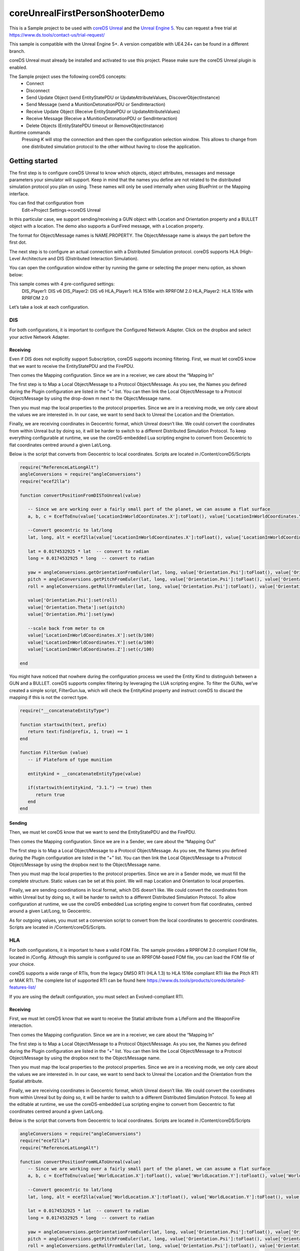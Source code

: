 coreUnrealFirstPersonShooterDemo
================================

This is a Sample project to be used with `coreDS
Unreal <https://www.ds.tools/products/hla-dis-unreal-engine-4/>`__ and
the `Unreal Engine 5 <https://www.unrealengine.com>`__. You can request a free trial at https://www.ds.tools/contact-us/trial-request/

This sample is compatible with the Unreal Engine 5+. A version compatible with UE4.24+ can be found in a different branch.

coreDS Unreal must already be installed and activated to use this project. Please make sure the coreDS Unreal plugin is enabled.

The Sample project uses the following coreDS concepts: 
   * Connect 
   * Disconnect
   * Send Update Object (send EntityStatePDU or UpdateAttributeValues, DiscoverObjectInstance)
   * Send Message (send a MunitionDetonationPDU or SendInteraction)
   * Receive Update Object (Receive EntityStatePDU or UpdateAttributeValues)
   * Receive Message (Receive a MunitionDetonationPDU or SendInteraction)
   * Delete Objects (EntityStatePDU timeout or RemoveObjectInstance)

Runtime commands 
   Pressing *K* will stop the connection and then open the configuration selection window. This allows to change from one distributed simulation protocol to the other without having to close the application.

Getting started
---------------

The first step is to configure coreDS Unreal to know which objects, object attributes, messages and message parameters your simulator will support. Keep in mind that the names you define are not related to the distributed simulation protocol you plan on using. These names will only be used internally when using BluePrint or the Mapping interface.

You can find that configuration from 
   Edit->Project Settings->coreDS Unreal

In this particular case, we support sending/receiving a GUN object with Location and Orientation property and a BULLET object with a location. The demo also supports a GunFired message, with a Location property.

The format for Object/Message names is NAME.PROPERTY. The Object/Message name is always the part before the first dot.

.. image:: ./Doc/Images/pluginconfig.png
   :alt: Plugin Configuration Screenshot

The next step is to configure an actual connection with a Distributed Simulation protocol. coreDS supports HLA (High-Level Architecture and DIS (Distributed Interaction Simulation).

You can open the configuration window either by running the game or selecting the proper menu option, as shown below:

.. image:: ./Doc/Images/coreDSToolboxMenu.png
   :alt: Plugin Configuration Screenshot

This sample comes with 4 pre-configured settings: 
   DIS_Player1: DIS v6
   DIS_Player2: DIS v6
   HLA_Player1: HLA 1516e with RPRFOM 2.0
   HLA_Player2: HLA 1516e with RPRFOM 2.0

.. image:: ./Doc/Images/ConfigurationSelection.png
   :alt: Plugin ConfigurationSelection Screenshot

Let’s take a look at each configuration.

DIS
~~~

For both configurations, it is important to configure the Configured Network Adapter. Click on the dropbox and select your active Network Adapter.

.. image:: ./Doc/Images/DISConnectionConfiguration.png
   :alt: Plugin DISConnectionConfiguration Screenshot

Receiving
^^^^^^^^^

Even if DIS does not explicitly support Subscription, coreDS supports incoming filtering. First, we must let coreDS know that we want to receive the EntityStatePDU and the FirePDU.

.. image:: ./Doc/Images/DIS_Receiver_PubSub.png
   :alt: Plugin DIS_Receiver_PubSub Screenshot

Then comes the Mapping configuration. Since we are in a receiver, we care about the “Mapping In”

The first step is to Map a Local Object/Message to a Protocol Object/Message. As you see, the Names you defined during the Plugin configuration are listed in the “+” list. You can then link the Local Object/Message to a Protocol Object/Message by using the drop-down m next to the Object/Message name.

.. image:: ./Doc/Images/DISMappingIn_ObjectMapping.png
   :alt: Plugin DISMappingIn_ObjectMapping Screenshot

Then you must map the local properties to the protocol properties. Since we are in a receiving mode, we only care about the values we are interested in. In our case, we want to send back to Unreal the Location and the Orientation.

.. image:: ./Doc/Images/DISMappingIn_WithChoice.png
   :alt: Plugin DISMappingIn_WithChoice Screenshot

Finally, we are receiving coordinates in Geocentric format, which Unreal doesn’t like. We could convert the coordinates from within Unreal but by doing so, it will be harder to switch to a different Distributed Simulation Protocol. To keep everything configurable at runtime, we use the coreDS-embedded Lua scripting engine to convert from Geocentric to flat coordinates centred around a given Lat/Long.

.. image:: ./Doc/Images/DISMappingIn.png
   :alt: Plugin DISMappingIn Screenshot

Below is the script that converts from Geocentric to local coordinates. Scripts are located in /Content/coreDS/Scripts

.. code-block:: lua

   require("ReferenceLatLongAlt")
   angleConversions = require("angleConversions")
   require("ecef2lla")

   function convertPositionFromDISToUnreal(value)

      -- Since we are working over a fairly small part of the planet, we can assume a flat surface
      a, b, c = EcefToEnu(value['LocationInWorldCoordinates.X']:toFloat(), value['LocationInWorldCoordinates.Y']:toFloat(), value['LocationInWorldCoordinates.Z']:toFloat(), referenceOffset_Lat , referenceOffset_Long , referenceOffset_Alt )

      --Convert geocentric to lat/long
      lat, long, alt = ecef2lla(value['LocationInWorldCoordinates.X']:toFloat(), value['LocationInWorldCoordinates.Y']:toFloat(), value['LocationInWorldCoordinates.Z']:toFloat())

      lat = 0.0174532925 * lat  -- convert to radian
      long = 0.0174532925 * long  -- convert to radian

      yaw = angleConversions.getOrientationFromEuler(lat, long, value['Orientation.Psi']:toFloat(), value['Orientation.Theta']:toFloat())
      pitch = angleConversions.getPitchFromEuler(lat, long, value['Orientation.Psi']:toFloat(), value['Orientation.Theta']:toFloat())
      roll = angleConversions.getRollFromEuler(lat, long, value['Orientation.Psi']:toFloat(), value['Orientation.Theta']:toFloat(), value['Orientation.Phi']:toFloat())

      value['Orientation.Psi']:set(roll)
      value['Orientation.Theta']:set(pitch)
      value['Orientation.Phi']:set(yaw)

      --scale back from meter to cm
      value['LocationInWorldCoordinates.X']:set(b/100)
      value['LocationInWorldCoordinates.Y']:set(a/100)
      value['LocationInWorldCoordinates.Z']:set(c/100)

   end

You might have noticed that nowhere during the configuration process we used the Entity Kind to distinguish between a GUN and a BULLET. coreDS supports complex filtering by leveraging the LUA scripting engine. To filter the GUNs, we’ve created a simple script, FilterGun.lua, which will check the EntityKind property and instruct coreDS to discard the mapping if this is not the correct type.

.. image:: ./Doc/Images/DISMappingIn_Filter.png
   :alt: Plugin DIS_MappingIn Filter Screenshot

.. code-block:: lua

   require("__concatenateEntityType")

   function startswith(text, prefix)
      return text:find(prefix, 1, true) == 1
   end

   function FilterGun (value)
      -- if Plateform of type munition
      
      entitykind = __concatenateEntityType(value)
         
      if(startswith(entitykind, "3.1.") ~= true) then
         return true
      end
   end

Sending
^^^^^^^

Then, we must let coreDS know that we want to send the EntityStatePDU and the FirePDU.

.. image::  ./Doc/Images/DIS_Sender_PubSub.png
   :alt: Plugin DIS_Sender_PubSub Screenshot

Then comes the Mapping configuration. Since we are in a Sender, we care about the “Mapping Out”

The first step is to Map a Local Object/Message to a Protocol Object/Message. As you see, the Names you defined during the Plugin configuration are listed in the “+” list. You can then link the Local Object/Message to a Protocol Object/Message by using the dropbox next to the Object/Message name.

Then you must map the local properties to the protocol properties. Since we are in a Sender mode, we must fill the complete structure. Static values can be set at this point. We will map Location and Orientation to local properties.

Finally, we are sending coordinations in local format, which DIS doesn’t like. We could convert the coordinates from within Unreal but by doing so, it will be harder to switch to a different Distributed Simulation Protocol. To allow configuration at runtime, we use the coreDS embedded Lua scripting engine to convert from flat coordinates, centred around a given Lat/Long, to Geocentric.

.. image:: ./Doc/Images/DISMappingOut.png
   :alt: Plugin DISMappingOut Screenshot

As for outgoing values, you must set a conversion script to convert from the local coordinates to geocentric coordinates. Scripts are located in /Content/coreDS/Scripts.

HLA
~~~

For both configurations, it is important to have a valid FOM File. The sample provides a RPRFOM 2.0 compliant FOM file, located in /Config. Although this sample is configured to use an RPRFOM-based FOM file, you can load the FOM file of your choice.

.. image:: Doc/Images/HLAConnectionConfiguration.png
   :alt: Plugin HLAConnectionConfiguration Screenshot

coreDS supports a wide range of RTIs, from the legacy DMSO RTI (HLA 1.3) to HLA 1516e compliant RTI like the Pitch RTI or MAK RTI. The complete list of supported RTI can be found here https://www.ds.tools/products/coreds/detailed-features-list/

If you are using the default configuration, you must select an Evolved-compliant RTI.

.. image:: Doc/Images/HLAConnectionRTISettings.png
   :alt: Plugin HLAConnectionRTISettings Screenshot

Receiving
^^^^^^^^^

First, we must let coreDS know that we want to receive the Statial attribute from a LifeForm and the WeaponFire interaction.

.. image:: ./Doc/Images/HLA_Receiver_PubSub.png
   :alt: Plugin HLA_Receiver_PubSub Screenshot

Then comes the Mapping configuration. Since we are in a receiver, we care about the “Mapping In”

The first step is to Map a Local Object/Message to a Protocol Object/Message. As you see, the Names you defined during the Plugin configuration are listed in the “+” list. You can then link the Local Object/Message to a Protocol Object/Message by using the dropbox next to the Object/Message name.

Then you must map the local properties to the protocol properties. Since we are in a receiving mode, we only care about the values we are interested in. In our case, we want to send back to Unreal the Location and the Orientation from the Spatial attribute.

Finally, we are receiving coordinates in Geocentric format, which Unreal doesn’t like. We could convert the coordinates from within Unreal but by doing so, it will be harder to switch to a different Distributed Simulation Protocol. To keep all the editable at runtime, we use the coreDS-embedded Lua scripting engine to convert from Geocentric to flat coordinates centred around a given Lat/Long.

.. image:: ./Doc/Images/HLAMappingIn_ObjectMapping.png
   :alt: Plugin HLAMappingIn_ObjectMapping Screenshot

Below is the script that converts from Geocentric to local coordinates. Scripts are located in /Content/coreDS/Scripts

.. code-block:: lua

   angleConversions = require("angleConversions")
   require("ecef2lla")
   require("ReferenceLatLongAlt")

   function convertPositionFromHLAToUnreal(value)
      -- Since we are working over a fairly small part of the planet, we can assume a flat surface
      a, b, c = EcefToEnu(value['WorldLocation.X']:toFloat(), value['WorldLocation.Y']:toFloat(), value['WorldLocation.Z']:toFloat(), referenceOffset_Lat , referenceOffset_Long , referenceOffset_Alt )

      --Convert geocentric to lat/long
      lat, long, alt = ecef2lla(value['WorldLocation.X']:toFloat(), value['WorldLocation.Y']:toFloat(), value['WorldLocation.Z']:toFloat())

      lat = 0.0174532925 * lat  -- convert to radian
      long = 0.0174532925 * long  -- convert to radian

      yaw = angleConversions.getOrientationFromEuler(lat, long, value['Orientation.Psi']:toFloat(), value['Orientation.Theta']:toFloat())
      pitch = angleConversions.getPitchFromEuler(lat, long, value['Orientation.Psi']:toFloat(), value['Orientation.Theta']:toFloat())
      roll = angleConversions.getRollFromEuler(lat, long, value['Orientation.Psi']:toFloat(), value['Orientation.Theta']:toFloat(), value['Orientation.Phi']:toFloat())

      value['Orientation.Psi']:set(roll)
      value['Orientation.Theta']:set(pitch)
      value['Orientation.Phi']:set(yaw)

      --scale back from meter to cm
      value['WorldLocation.X']:set(b/100)
      value['WorldLocation.Y']:set(a/100)
      value['WorldLocation.Z']:set(c/100)

   end

Sending
^^^^^^^

First, we must let coreDS know that we want to send the Statial attribute from a LifeForm and the WeaponFire interaction.

.. image:: ./Doc/Images/DIS_Sender_PubSub.png
   :alt: Plugin DIS_Sender_PubSub Screenshot

Then comes the Mapping configuration. Since we are in a Sender, we care about the “Mapping Out”

The first step is to Map a Local Object/Message to a Protocol Object/Message. As you see, the Names you defined during the Plugin configuration are listed in the “+” list. You can then link the Local Object/Message to a Protocol Object/Message by using the dropbox next to the Object/Message name.

Then you must map the local properties to the protocol properties. Since we are in a Sender mode, we must fill the complete structure. Static values can be set at this point. We will map Location and Orientation to local properties.

Finally, we are sending coordinations in local format, which is not compliant with the RPRFOM Spatial attribute format. We could convert the coordinates from within Unreal but by doing so, it will be harder to switch to a different Distributed Simulation Protocol. To keep all the configurations editable at runtime, we use the embedded Lua scripting engine to convert from flat coordinates, centered around a given Lat/Long, to Geocentric.

.. image:: ./Doc/Images/HLAMappingOut.png
   :alt: Plugin HLAMappingOut Screenshot

As for outgoing values, you must set a conversion script to convert from the local coordinates to geocentric coordinates. Scripts are located in /Content/coreDS/Scripts.

Connect
-------

At some point, you must instruct your simulator to connect to the Distributed Simulation system (either HLA or DIS). When using DIS, a UDP socket will be created. When using HLA, a connection to the RTI will be attempted. If supported by the HLA version you are using, a call to connect() will be made, followed by a call to createFederationExecution (this call will be disabled from the HLA configuration) and joinFederationExecution. Once we have joined the Federation, we then set the various required states like time management, publish/subscribe, etc.

From the Level Blueprint:

.. image:: ./Doc/Images/BlueprintConnect.png
   :alt: Blueprint_Connect Screenshot

Disconnect
----------

When disconnecting, a DIS configuration will close the socket. HLA will call resignFederationExecution and destroyFederationExecution.

From the Level Blueprint:

.. image:: ./Doc/Images/BluePrintDisconnect.png
   :alt: Blueprint_Disconnect Screenshot

Send Update Object (send EntityStatePDU or UpdateAttributeValues, DiscoverObjectInstance)
-----------------------------------------------------------------------------------------

Sending an Object Update is fairly simple. You first have to build an array of <Name, Value> pairs then use the SendUpdateObject block. All names must match the names configured in the coreDS Unreal plugin.

When using HLA, if this is the first call using that object type, registerObjectInstance will be called, followed by UpdateObjectAttributeValues.

When using DIS, an EntityStatePDU will be sent.

.. image:: ./Doc/Images/BluePrintSendObject.png
   :alt: Blueprint_BluePrintSendObject Screenshot

Send Message (send a MunitionDetonationPDU or SendInteraction)
--------------------------------------------------------------

Sending a message is fairly simple. You first have to build an array of <Name, Value> pairs then use the SendMessage block. All names must match the names configured in the coreDS Unreal plugin.

When using HLA, a call to SendInteraction will be made.

When using DIS, a FirePDU will be sent.

.. image:: ./Doc/Images/BluePrintSendMessage.png
   :alt: Blueprint_BluePrintSendMessage Screenshot

Receive Update Object (Receive EntityStatePDU or UpdateAttributeValues)
-----------------------------------------------------------------------

If you want to receive Object updates, you must first register an ObjectUpdateHandler. The registration must be done using the object name used in the coreDS Unreal plugin configuration:

.. image:: ./Doc/Images/BluePrintRegisterObjectUpdateHandler.png
   :alt: Blueprint_RegisteringObjectUpdateHandler Screenshot

Then, each time an object of the register type is received, the GunMoved event will be triggered.

In this particular case, we also added some logic to keep a list of discovered objects in Unreal. We first look into a map if the discovered object name already exists on the map. If not, a new Actor is spawned, else the Actor instance is updated. That part will most likely need to be updated based on your particular requirements.

.. image:: ./Doc/Images/BluePrintDiscoverObjectInstance.png
   :alt: Blueprint_DiscoverObjectInstance Screenshot

Below is a screenshot showing how to parse received information. As you will notice, the Property names are the same then the ones configurated in the “Getting started” part.

.. image:: ./Doc/Images/BluePrintReceiveObject.png
   :alt: Blueprint_ReceiveObject Screenshot

Receive Message (Receive a MunitionDetonationPDU or SendInteraction)
--------------------------------------------------------------------

If you want to receive a message, you must first register a MessageReceivedHandler:

Then, each time a message of the register type is received, the DetonationReceived event will be triggered.

.. image:: ./Doc/Images/BluePrintReceiveInteraction.png
   :alt: Blueprint_ReceiveInteraction Screenshot

Delete Objects (deleteObjectInstance)
-------------------------------------

If you are using DIS, at some point, you have to let coreDS know that a given object is no longer active; otherwise, coreDS will continue to send the keep-alive packet. For HLA users, the concept is more straightforward since you have to actively delete the Object from the federation.

.. image:: ./Doc/Images/BluePrintDeleteObject.png
   :alt: Blueprint_DeleteObject Screenshot

Detect Deleted Objects (EntityStatePDU timeout or RemoveObjectInstance)
-----------------------------------------------------------------------

At this point, you most likely understood how coreDS Unreal works! Let’s add a handler when objects are removed from the Distributed Simulation system. When using DIS, this happens when the EntityStatePDU is not updated for the last 5 seconds (or the configuration value in DIS 7). With HLA, the handler is called when a removeObjectInstance callback is received.

.. image:: ./Doc/Images/BlueprintRemoveObject.png
   :alt: Blueprint_BlueprintRemoveObject Screenshot

#Blueprint locations Everything related to receiving objects and messages(interactions) is located in the Level Blueprint.

Logic related to sending the GUN location is within the FirstPersonCaracter Blueprint.

Logic related to sending the FIRE message and updating the BULLET position is located in the FirstPersonProjectile Blueprint.

Overwriting to ErrorMessage handler
-----------------------------------

This block allows us to overwrite the default behavior of displaying the errors in the upper left side of the screen. In some cases, you might want to handle errors in a different UI.

.. image:: ./Doc/Images/BluePrintRegisterErrorMessageHandler.PNG
   :alt: BluePrintRegisterErrorMessageHandler Screenshot

Setting your origin
-------------------

The Unreal coordinate system, basically a rectangle, needs to be converted to be sent to DIS and HLA (RPR-FOM). To do that, coreDS Unreal provides an easy mechanism.

To set your project origin coordinates (lat/lon), go to “Project Settings”, then “coreDS”:

.. image:: Doc/Images/ConfigurationSceneLatLon.png
   :alt: ConfigurationSceneLatLon Screenshot
